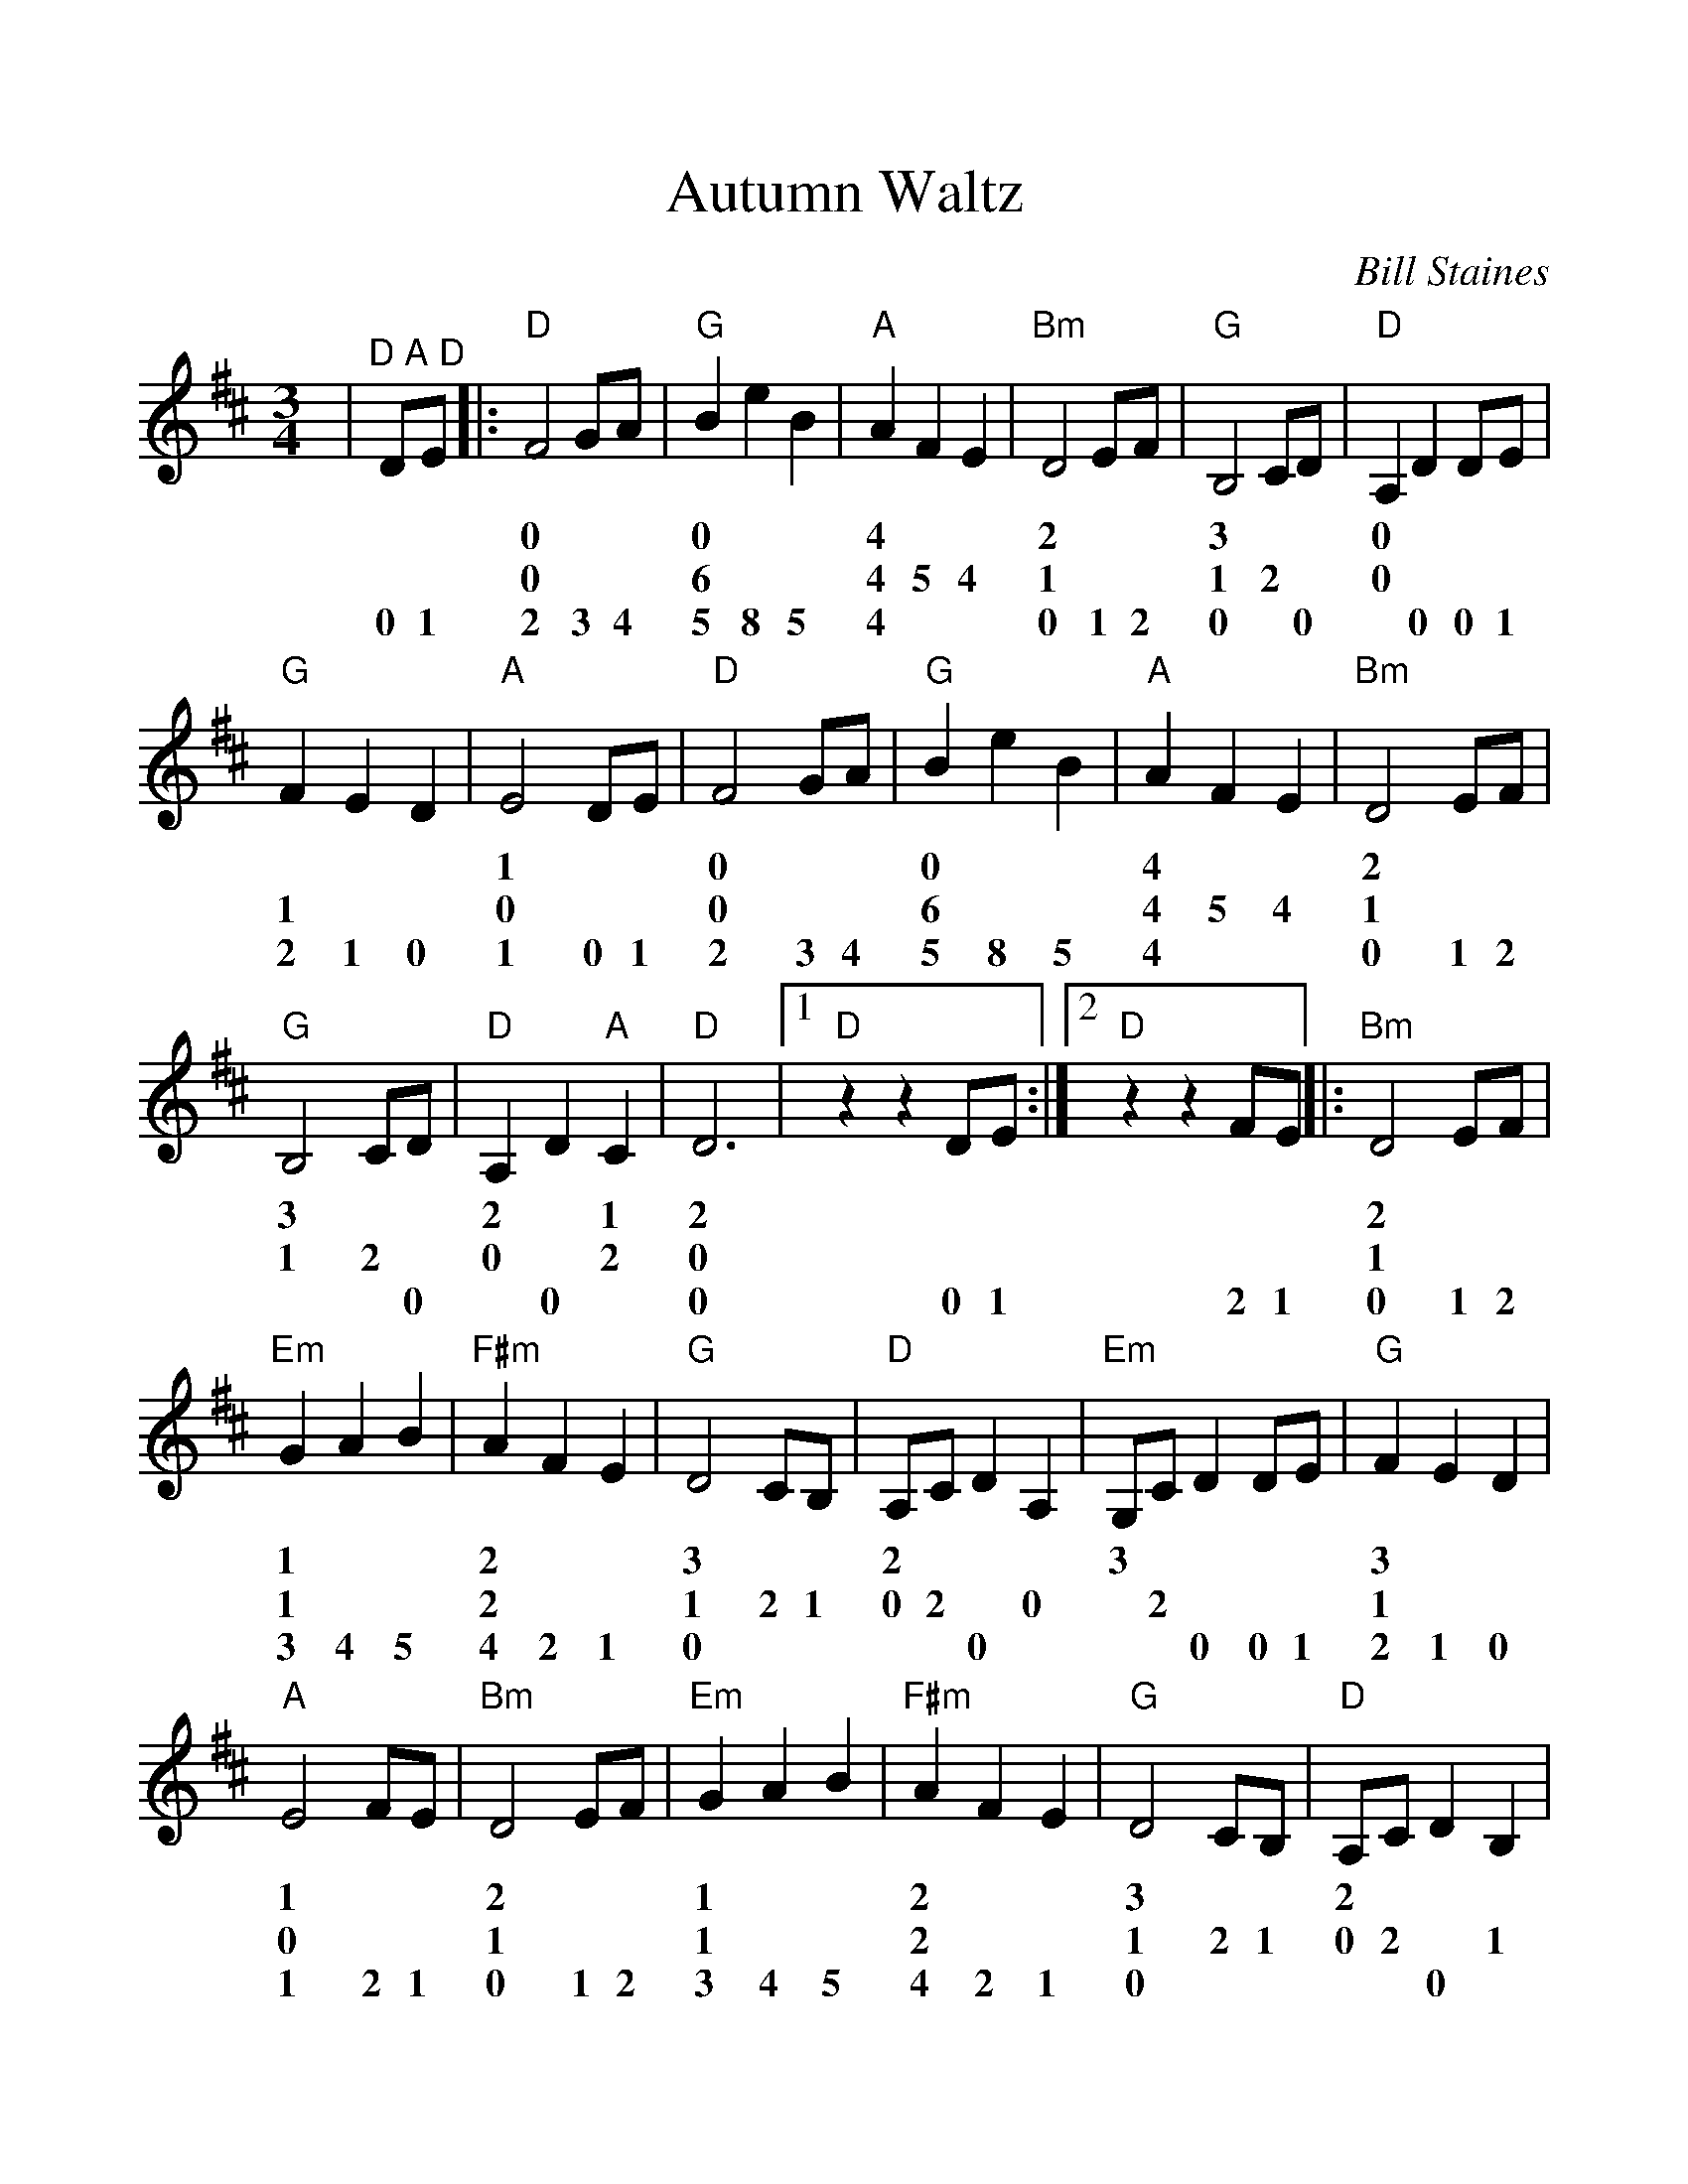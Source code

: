 %Scale the output
%%scale 1.1
%%format dulcimer.fmt
%%barsperstaff 6
X:1
T:Autumn Waltz
C:Bill Staines
M:3/4    %(3/4, 4/4, 6/8)
L:1/4    %(1/8, 1/4)
V:1 clef=treble
K:D    %(D, C)
|"^D A D"D/2E/2|:"D"F2 G/2A/2|"G"B e B|"A"A F E|"Bm"D2 E/2F/2|"G"B,2 C/2D/2
w:* * 0 * * 0 * * 4 * * 2 * * 3 * *
w:* * 0 * * 6 * * 4 5 4 1 * * 1 2 *
w:0 1 2 3 4 5 8 5  4  * *  0 1 2 0 * 0
|"D"A, D D/2E/2|"G"F E D|"A"E2 D/2E/2|"D"F2 G/2A/2|"G"B e B|"A"A F E
w:0 * * * * * * 1 * * 0 * * 0 * * 4 * *
w:0 * * * 1 * * 0 * * 0 * * 6 * * 4 5 4
w:* 0 0 1 2 1 0 1 0 1 2 3 4 5 8 5 4 * *
|"Bm"D2 E/2F/2|"G"B,2 C/2D/2|"D"A, D "A"C|"D"D3|1 "D"z z D/2E/2:|2 "D"z z F/2E/2||
w:2 * * 3 * * 2 * 1 2 * * * *
w:1 * * 1 2 * 0 * 2 0 * * * *
w:0 1 2 * * 0 * 0 * 0 0 1 2 1
|:"Bm"D2 E/2F/2|"Em"G A B|"F#m"A F E|"G"D2 C/2B,/2|"D"A,/2C/2 D A,|"Em"G,/2C/2 D D/2E/2
w:2 * * 1 * * 2 * * 3 * * 2 * * * 3 * * * *
w:1 * * 1 * * 2 * * 1 2 1 0 2 * 0 * 2 * * *
w:0 1 2 3 4 5 4 2 1 0 * * * * 0 * * * 0 0 1
|"G"F E D|"A"E2 F/2E/2|"Bm"D2 E/2F/2|"Em"G A B|"F#m"A F E|"G"D2 C/2B,/2
w:3 * * 1 * * 2 * * 1 * * 2 * * 3 * *
w:1 * * 0 * * 1 * * 1 * * 2 * * 1 2 1
w:2 1 0 1 2 1 0 1 2 3 4 5 4 2 1 0 * *
|"D"A,/2C/2 D B,|"Em"G,/2C/2 D D/2E/2|"A"F E D|1 "D"D3|z z F/2E/2:|2 "D"D3-|D2||
w:2 * * * 3 * * * * 1 * * 2 * * 2_
w:0 2 * 1 * 2 * * * 0 * * 0 * * 0_
w:* * 0 * * * 0 0 1 2 1 0 0 2 1 0_
